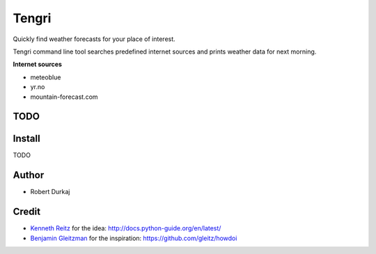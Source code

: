 Tengri
======

Quickly find weather forecasts for your place of interest.

Tengri command line tool searches predefined internet sources and prints
weather data for next morning.

**Internet sources**

- meteoblue
- yr.no
- mountain-forecast.com

  
TODO
----


Install
-------
TODO


Author
------
- Robert Durkaj


Credit
------
- `Kenneth Reitz`_ for the idea: http://docs.python-guide.org/en/latest/ 
- `Benjamin Gleitzman`_ for the inspiration: https://github.com/gleitz/howdoi 

.. _`Kenneth Reitz`: https://www.kennethreitz.org/
.. _`Benjamin Gleitzman`: https://github.com/gleitz
